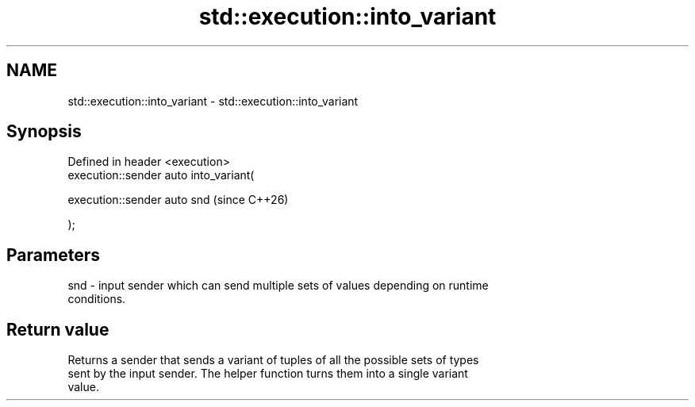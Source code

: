 .TH std::execution::into_variant 3 "2024.06.10" "http://cppreference.com" "C++ Standard Libary"
.SH NAME
std::execution::into_variant \- std::execution::into_variant

.SH Synopsis
   Defined in header <execution>
   execution::sender auto into_variant(

       execution::sender auto snd        (since C++26)

   );

.SH Parameters

   snd - input sender which can send multiple sets of values depending on runtime
         conditions.

.SH Return value

   Returns a sender that sends a variant of tuples of all the possible sets of types
   sent by the input sender. The helper function turns them into a single variant
   value.
